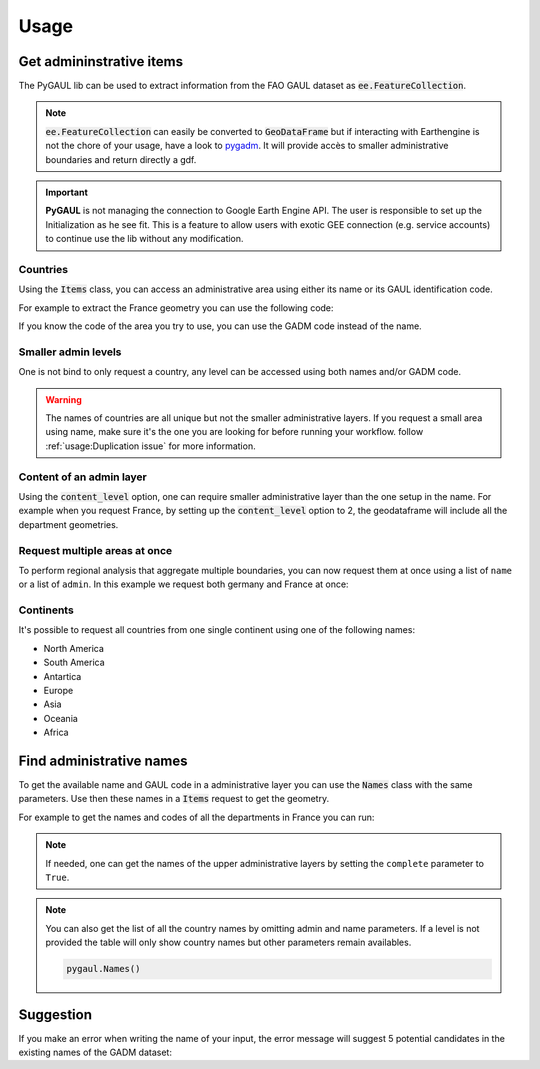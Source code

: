 Usage
=====

Get admininstrative items
-------------------------

The PyGAUL lib can be used to extract information from the FAO GAUL dataset as :code:`ee.FeatureCollection`.

.. note::

    :code:`ee.FeatureCollection` can easily be converted to :code:`GeoDataFrame` but if interacting with Earthengine is not the chore of your usage, have a look to `pygadm <https://github.com/12rambau/pygadm>`__. It will provide accès to smaller administrative boundaries and return directly a gdf.

.. important::

    **PyGAUL** is not managing the connection to Google Earth Engine API. The user is responsible to set up the Initialization as he see fit.
    This is a feature to allow users with exotic GEE connection (e.g. service accounts) to continue use the lib without any modification.

Countries
^^^^^^^^^

Using the :code:`Items` class, you can access an administrative area using either its name or its GAUL identification code.

For example to extract the France geometry you can use the following code:

.. jupyter-execute::

    import pygaul
    from pygaul import utils
    from geemap import Map

    utils.initialize_documentation()

    fc = pygaul.Items(name="France")

    # display it in a map
    m = Map(zoom=5, center=[46.21, 2.21])
    m.addLayer(fc, {"color": "red"}, "")
    m

If you know the code of the area you try to use, you can use the GADM code instead of the name.

.. jupyter-execute::

    import pygaul
    from pygaul import utils
    from geemap import Map

    utils.initialize_documentation()

    fc = pygaul.Items(admin="301")

    # display it in a map
    m = Map(zoom=5, center=[46.21, 2.21])
    m.addLayer(fc, {"color": "red"}, "")
    m

Smaller admin levels
^^^^^^^^^^^^^^^^^^^^

One is not bind to only request a country, any level can be accessed using both names and/or GADM code.

.. jupyter-execute::

    import pygaul
    from pygaul import utils
    from geemap import Map

    utils.initialize_documentation()

    fc = pygaul.Items(name="Corse-du-Sud")

    # display it in a map
    m = Map(zoom=8, center=[41.86, 8.97])
    m.addLayer(fc, {"color": "red"}, "")
    m

.. warning::

    The names of countries are all unique but not the smaller administrative layers. If you request a small area using name, make sure it's the one you are looking for before running your workflow. follow :ref:`usage:Duplication issue` for more information.

Content of an admin layer
^^^^^^^^^^^^^^^^^^^^^^^^^

Using the :code:`content_level` option, one can require smaller administrative layer than the one setup in the name. For example when you request France, by setting up the :code:`content_level` option to 2, the geodataframe will include all the department geometries.

.. jupyter-execute::

    import pygaul
    from pygaul import utils
    from geemap import Map

    utils.initialize_documentation()

    fc = pygaul.Items(admin="301", content_level=2)

    # display it in a map
    m = Map(zoom=5, center=[46.21, 2.21])
    m.addLayer(fc, {"color": "red"}, "")
    m

Request multiple areas at once
^^^^^^^^^^^^^^^^^^^^^^^^^^^^^^

To perform regional analysis that aggregate multiple boundaries, you can now request them at once using a list of ``name`` or a list of ``admin``. In this example we request both germany and France at once:

.. jupyter-execute::

    import pygaul
    from pygaul import utils
    from geemap import Map

    utils.initialize_documentation()

    fc = pygaul.Items(name=["France", "Germany"], content_level=1)

    # display it in a map
    m = Map(zoom=5, center=[48.83, 5.17])
    m.addLayer(fc, {"color": "red"}, "")
    m

Continents
^^^^^^^^^^

It's possible to request all countries from one single continent using one of the following names:

-   North America
-   South America
-   Antartica
-   Europe
-   Asia
-   Oceania
-   Africa

.. jupyter-execute::

    import pygaul
    from pygaul import utils
    from geemap import Map

    utils.initialize_documentation()

    fc = pygaul.Items(name="Europe")

    # display it in a map
    m = Map(zoom=4, center = [49.38237278700955, 31.464843750000004])
    m.addLayer(fc, {"color": "red"}, "")
    m

Find administrative names
-------------------------

To get the available name and GAUL code in a administrative layer you can use the :code:`Names` class with the same parameters. Use then these names in a :code:`Items` request to get the geometry.

For example to get the names and codes of all the departments in France you can run:

.. jupyter-execute::

    import pygaul

    pygaul.Names(admin="301", content_level=2) # france

.. note::

    If needed, one can get the names of the upper administrative layers by setting the ``complete`` parameter to ``True``.

    .. jupyter-execute::

        import pygaul

        pygaul.Names(name="Auvergne-Rhône-Alpes", content_level=2, complete=True)

.. note::

    You can also get the list of all the country names by omitting admin and name parameters. If a level is not provided the table will only show country names but other parameters remain availables.

    .. code-block:: python

        pygaul.Names()


Suggestion
----------

If you make an error when writing the name of your input, the error message will suggest 5 potential candidates in the existing names of the GADM dataset:


.. jupyter-execute::
    :raises: ValueError

    import pygaul
    from pygaul import utils

    utils.initialize_documentation()

    fc = pygaul.Items(name="Franc")
